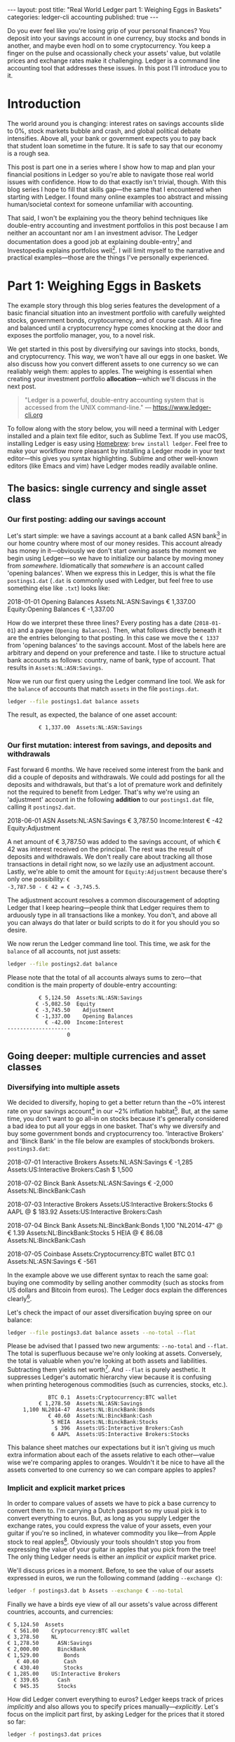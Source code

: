 #+OPTIONS: toc:nil
#+EXCLUDE_TAGS: noexport
#+EXPORT_FILE_NAME: ../_posts/2018-08-23-real-world-ledger-part-1.md
#+BEGIN_EXPORT html
---
layout:     post
title:      "Real World Ledger part 1: Weighing Eggs in Baskets"
categories: ledger-cli accounting
published:  true
---
#+END_EXPORT

Do you ever feel like you're losing grip of your personal finances? You deposit
into your savings account in one currency, buy stocks and bonds in another, and
maybe even hodl on to some cryptocurrency. You keep a finger on the pulse and
ocassionally check your assets' value, but volatile prices and exchange rates
make it challenging. Ledger is a command line accounting tool that addresses
these issues. In this post I'll introduce you to it.

* Introduction

The world around you is changing: interest rates on savings accounts slide to
0%, stock markets bubble and crash, and global political debate
intensifies. Above all, your bank or government expects you to pay back that
student loan sometime in the future. It is safe to say that our economy is a
rough sea.

This post is part one in a series where I show how to map and plan your
financial positions in Ledger so you're able to navigate those real world issues
with confidence. How to do that exactly isn't trivial, though. With this blog
series I hope to fill that skills gap---the same that I encountered when
starting with Ledger. I found many online examples too abstract and missing
human/societal context for someone unfamiliar with accounting.

That said, I won't be explaining you the theory behind techniques like
double-entry accounting and investment portfolios in this post because I am
neither an accountant nor am I an investment advisor. The Ledger documentation
does a good job at explaining double-entry[fn:ledger-docs] and Investopedia
explains portfolios well[fn:portfolio-investopedia]. I will limit myself to the
narrative and practical examples---those are the things I've personally
experienced.

[fn:ledger-docs] https://www.ledger-cli.org/3.0/doc/ledger3.html
[fn:portfolio-investopedia] https://www.investopedia.com/terms/p/portfolio.asp

* Part 1: Weighing Eggs in Baskets

The example story through this blog series features the development of a basic
financial situation into an investment portfolio with carefully weighted stocks,
government bonds, cryptocurrency, and of course cash. All is fine and balanced
until a cryptocurrency hype comes knocking at the door and exposes the portfolio
manager, you, to a novel risk.

We get started in this post by diversifying our savings into stocks, bonds, and
cryptocurrency. This way, we won't have all our eggs in one basket. We also
discuss how you convert different assets to one currency so we can realiably
weigh them: apples to apples. The weighing is essential when creating your
investment portfolio *allocation*---which we'll discuss in the next post.

#+BEGIN_QUOTE
"Ledger is a powerful, double-entry accounting system that is accessed from the
UNIX command-line." --- https://www.ledger-cli.org
#+END_QUOTE

To follow along with the story below, you will need a terminal with Ledger
installed and a plain text file editor, such as Sublime Text. If you use macOS,
installing Ledger is easy using [[https://brew.sh/][Homebrew]]: =brew install ledger=. Feel free to
make your workflow more pleasant by installing a Ledger mode in your text
editor---this gives you syntax highlighting. Sublime and other well-known
editors (like Emacs and vim) have Ledger modes readily available online.

** The basics: single currency and single asset class
*** Our first posting: adding our savings account
:PROPERTIES:
:header-args: :dir /tmp
:END:

Let's start simple: we have a savings account at a bank called ASN
bank[fn:green-bank] in our home country where most of our money resides. This
account already has money in it---obviously we don't start owning assets the
moment we begin using Ledger---so we have to initialize our balance by moving
money from /somewhere/. Idiomatically that /somewhere/ is an account called
'opening balances'. When we express this in Ledger, this is what the file
=postings1.dat= (=.dat= is commonly used with Ledger, but feel free to use
something else like =.txt=) looks like:

#+NAME: opening
#+BEGIN_EXAMPLE ledger
2018-01-01 Opening Balances
    Assets:NL:ASN:Savings                 € 1,337.00
    Equity:Opening Balances              € -1,337.00
#+END_EXAMPLE

#+BEGIN_SRC bash :var opening=opening :results none :exports none
cat <<-EOF > postings1.dat
$opening
EOF
#+END_SRC

How do we interpret these three lines? Every posting has a date (=2018-01-01=)
and a payee (=Opening Balances=). Then, what follows directly beneath it are the
entries belonging to that posting. In this case we move the =€ 1337= from
'opening balances' to the savings account. Most of the labels here are arbitrary
and depend on your preference and taste. I like to structure actual bank
accounts as follows: country, name of bank, type of account. That results in
=Assets:NL:ASN:Savings=.

Now we run our first query using the Ledger command line tool. We ask for the
=balance= of accounts that match =assets= in the file =postings.dat=.

#+NAME: opening-query
#+BEGIN_SRC bash :results verbatim :exports both
ledger --file postings1.dat balance assets
#+END_SRC

The result, as expected, the balance of one asset account:

#+RESULTS: opening-query
:           € 1,337.00  Assets:NL:ASN:Savings

[fn:green-bank] [[https://eerlijkegeldwijzer.nl/bankwijzer/banken/asn-bank/][Eerlijke Bankwijzer: ASN Bank]]

*** Our first mutation: interest from savings, and deposits and withdrawals

Fast forward 6 months. We have received some interest from the bank and did a
couple of deposits and withdrawals. We could add postings for all the deposits
and withdrawals, but that's a lot of premature work and definitely not the
required to benefit from Ledger. That's why we're using an 'adjustment' account
in the following *addition* to our =postings1.dat= file, calling it
=postings2.dat=.

#+NAME: first-mutation
#+BEGIN_EXAMPLE ledger
2018-06-01 ASN
    Assets:NL:ASN:Savings                 € 3,787.50
    Income:Interest                         € -42
    Equity:Adjustment
#+END_EXAMPLE

A net amount of € 3,787.50 was added to the savings account, of which € 42 was
interest received on the principal. The rest was the result of deposits and
withdrawals. We don't really care about tracking all those transactions in
detail right now, so we lazily use an adjustment account. Lastly, we're able to
omit the amount for =Equity:Adjustment= because there's only one possibility: =€
-3,787.50 - € 42 = € -3,745.5=.

The adjustment account resolves a common discouragement of adopting Ledger that
I keep hearing---people think that Ledger requires them to arduously type in all
transactions like a monkey. You don't, and above all you can always do that
later or build scripts to do it for you should you so desire.

#+BEGIN_SRC bash :var opening=opening first_mutation=first-mutation :results none :exports none
set -euxo pipefail
cat <<-EOF > postings2.dat
$opening
$first_mutation
EOF
#+END_SRC

We now rerun the Ledger command line tool. This time, we ask for the =balance=
of all accounts, not just assets:

#+NAME: first-mutation-query
#+BEGIN_SRC bash :results verbatim :exports both
ledger --file postings2.dat balance
#+END_SRC

Please note that the total of all accounts always sums to zero---that condition
is the main property of double-entry accounting:

#+RESULTS: first-mutation-query
:           € 5,124.50  Assets:NL:ASN:Savings
:          € -5,082.50  Equity
:          € -3,745.50    Adjustment
:          € -1,337.00    Opening Balances
:             € -42.00  Income:Interest
: --------------------
:                    0

** Going deeper: multiple currencies and asset classes
*** Diversifying into multiple assets

We decided to diversify, hoping to get a better return than the ~0% interest
rate on your savings account[fn:low-savings-interest] in our ~2% inflation
habitat[fn:inflation]. But, at the same time, you don't want to go all-in on
stocks because it's generally considered a bad idea to put all your eggs in one
basket. That's why we diversify and buy some government bonds and cryptocurrency
too. 'Interactive Brokers' and 'Binck Bank' in the file below are examples of
stock/bonds brokers. =postings3.dat=:

#+NAME: diversification
#+BEGIN_EXAMPLE ledger
2018-07-01 Interactive Brokers
    Assets:NL:ASN:Savings                   € -1,285
    Assets:US:Interactive Brokers:Cash       $ 1,500

2018-07-02 Binck Bank
    Assets:NL:ASN:Savings                   € -2,000
    Assets:NL:BinckBank:Cash

2018-07-03 Interactive Brokers
    Assets:US:Interactive Brokers:Stocks      6 AAPL @ $ 183.92
    Assets:US:Interactive Brokers:Cash

2018-07-04 Binck Bank
    Assets:NL:BinckBank:Bonds      1,100 "NL2014-47" @ € 1.39
    Assets:NL:BinckBank:Stocks                5 HEIA @ € 86.08
    Assets:NL:BinckBank:Cash

2018-07-05 Coinbase
    Assets:Cryptocurrency:BTC wallet         BTC 0.1
    Assets:NL:ASN:Savings                     € -561
#+END_EXAMPLE

In the example above we use different syntax to reach the same goal: buying one
commodity by selling another commodity (such as stocks from US dollars and
Bitcoin from euros). The Ledger docs explain the differences
clearly[fn:posting-costs].

#+BEGIN_SRC bash :var opening=opening first_mutation=first-mutation diversification=diversification :results none :exports none
cat <<-EOF > postings3.dat
$opening
$first_mutation
$diversification
EOF
#+END_SRC

Let's check the impact of our asset diversification buying spree on our balance:

#+NAME: blaat
#+BEGIN_SRC bash :results verbatim :exports both
ledger --file postings3.dat balance assets --no-total --flat
#+END_SRC

Please be advised that I passed two new arguments: =--no-total= and
=--flat=. The total is superfluous because we're only looking at
assets. Conversely, the total is valuable when you're looking at both assets and
liabilities. Subtracting them yields net worth[fn:net-worth]. And =--flat= is
purely aesthetic. It suppresses Ledger's automatic hierarchy view because it is
confusing when printing heterogenous commodities (such as currencies, stocks,
etc.).

#+RESULTS: blaat
:              BTC 0.1  Assets:Cryptocurrency:BTC wallet
:           € 1,278.50  Assets:NL:ASN:Savings
:      1,100 NL2014-47  Assets:NL:BinckBank:Bonds
:              € 40.60  Assets:NL:BinckBank:Cash
:               5 HEIA  Assets:NL:BinckBank:Stocks
:                $ 396  Assets:US:Interactive Brokers:Cash
:               6 AAPL  Assets:US:Interactive Brokers:Stocks

This balance sheet matches our expectations but it isn't giving us much extra
information about each of the assets relative to each other---value wise we're
comparing apples to oranges. Wouldn't it be nice to have all the assets
converted to one currency so we can compare apples to apples?

[fn:black-swan] https://www.goodreads.com/book/show/242472.The_Black_Swan
[fn:nyt]
https://www.nytimes.com/2018/08/10/business/vanguard-recession-economy.html
[fn:eggs]
https://www.goodenglish.org.sg/resources/idioms/dont-put-all-your-eggs-in-one-basket
[fn:low-savings-interest] Interest rates for ABN Amro savings accounts, similar
to other Dutch banks: https://www.abnamro.nl/en/personal/savings/spaarrente.html
[fn:inflation] [[http://statline.cbs.nl/StatWeb/publication/?VW=T&DM=SLNL&PA=70936NED&D1=0&D2=(l-34)-l&HD=081020-1258&HDR=T&STB=G1][CBS inflation]]
[fn:posting-costs]
https://www.ledger-cli.org/3.0/doc/ledger3.html#Explicit-posting-costs
[fn:net-worth] https://en.wikipedia.org/wiki/Net_worth

*** Implicit and explicit market prices

In order to compare values of assets we have to pick a base currency to convert
them to. I'm carrying a Dutch passport so my usual pick is to convert everything
to euros. But, as long as you supply Ledger the exchange rates, you could
express the value of your assets, even your guitar if you're so inclined, in
whatever commodity you like---from Apple stock to real
apples[fn:apples]. Obviously your tools shouldn't stop you from expressing the
value of your guitar in apples that you pick from the tree! The only thing
Ledger needs is either an /implicit/ or /explicit/ market price.

We'll discuss prices in a moment. Before, to see the value of our assets
expressed in euros, we run the following command (adding =--exchange €=):

#+NAME: olarzinho
#+BEGIN_SRC bash :results verbatim :exports both
ledger -f postings3.dat b Assets --exchange € --no-total
#+END_SRC

Finally we have a birds eye view of all our assets's value across different
countries, accounts, and currencies:

#+RESULTS: olarzinho
#+begin_example
          € 5,124.50  Assets
            € 561.00    Cryptocurrency:BTC wallet
          € 3,278.50    NL
          € 1,278.50      ASN:Savings
          € 2,000.00      BinckBank
          € 1,529.00        Bonds
             € 40.60        Cash
            € 430.40        Stocks
          € 1,285.00    US:Interactive Brokers
            € 339.65      Cash
            € 945.35      Stocks
#+end_example

How did Ledger convert everything to euros? Ledger keeps track of prices
/implicitly/ and also allows you to specify prices
manually---/explicitly/. Let's focus on the implicit part first, by asking
Ledger for the prices that it stored so far:

#+NAME: olarzinho2
#+BEGIN_SRC bash :results verbatim :exports both
ledger -f postings3.dat prices
#+END_SRC

With this command you peek into Ledger's internal price database. The prices
that you see were established by the postings in =postings3.dat= and are all
/implicit/:

#+RESULTS: olarzinho2
: 2018/07/01 €        $ 1.167315175097
: 2018/07/03 AAPL         $ 183.92
: 2018/07/04 "NL2014-47"       € 1.39
: 2018/07/04 HEIA          € 86.08
: 2018/07/05 BTC        € 5,610.00

As a matter of experiment, let's say the price of Apple stock recently shot
up. It rose to an extent that we're now curious to see how much the value of our
US brokerage account increased. To find out, we're going to /explicitly/ express
Apple's stock price in US dollars in a new file called =prices.dat=:

#+NAME: prices
#+BEGIN_EXAMPLE ledger
P 2018-08-03 AAPL $ 207.99
#+END_EXAMPLE

The single line in this file states: on =2018-08-03= the price for =AAPL= in =$=
was =207.99=. Let's make this file available to Ledger by specifying
=--price-db= and querying assets in the US (in which Apple belongs) only
(=Assets:US=):

#+BEGIN_SRC bash :var prices=prices :results none :exports none
cat <<-EOF > prices.dat
$prices
EOF
#+END_SRC

#+NAME: olarzinho3
#+BEGIN_SRC bash :results verbatim :exports both
ledger --file postings3.dat \
       balance Assets:US \
       --exchange € \
       --price-db prices.dat \
       --no-total
#+END_SRC

Indeed, we see the gains on Apple stock reflected by our increased total US
assets value. Apple stock got converted to US dollars got converted to euros:

#+RESULTS: olarzinho3
:           € 1,408.72  Assets:US:Interactive Brokers
:             € 339.65    Cash
:           € 1,069.07    Stocks

You should add a line to =prices.dat= for every price that you want to track. I
personally have more than a thousand lines in my prices file and retrieve some
prices automatically using APIs (predominantly forex rates). The benefit of a
high resolution like that is that graphical plots of my assets, liabilities, and
net worth (using a daily interval on the x-axis) are less jumpy.

[fn:apples] https://www.ledger-cli.org/3.0/doc/ledger3.html#Posting-costs

** Conclusion

To summarize, we've just created our first postings, discovered the implicit
exchange rates that Ledger keeps and added an Apple stock price explicitly. All
along the way we were able to query our balance in two representations: in its
original commodity and converted to one base currency.

*In part 2 we'll look at how you materialize an investment portfolio strategy
and asset allocation using Ledger.* Please leave your email adress if you want a
notification once it's published! I'd also love to hear your feedback about this
post and hear suggestions about topics that you'd like to see discussed in
depth. Reach out to me on Twitter: [[https://twitter.com/ppnlo][@ppnlo]]. Or through email: replace the first
dot in the domain name with an @.

#+BEGIN_EXPORT html
<!-- Begin MailChimp Signup Form -->
<link href="//cdn-images.mailchimp.com/embedcode/classic-10_7.css" rel="stylesheet" type="text/css">
<style type="text/css">
	#mc_embed_signup{background:#fff; clear:left; font:14px Helvetica,Arial,sans-serif; }
	/* Add your own MailChimp form style overrides in your site stylesheet or in this style block.
	   We recommend moving this block and the preceding CSS link to the HEAD of your HTML file. */
</style>
<div id="mc_embed_signup">
<form action="https://epij.us19.list-manage.com/subscribe/post?u=359e0c2277a83d3411e823493&amp;id=dad6148db5" method="post" id="mc-embedded-subscribe-form" name="mc-embedded-subscribe-form" class="validate" target="_blank" novalidate>
    <div id="mc_embed_signup_scroll">
	<h2>Feel free to subscribe: I'll notify you when publish the next part</h2>
<div class="indicates-required"><span class="asterisk">*</span> indicates required</div>
<div class="mc-field-group">
	<label for="mce-EMAIL">Email Address  <span class="asterisk">*</span>
</label>
	<input type="email" value="" name="EMAIL" class="required email" id="mce-EMAIL">
</div>
	<div id="mce-responses" class="clear">
		<div class="response" id="mce-error-response" style="display:none"></div>
		<div class="response" id="mce-success-response" style="display:none"></div>
	</div>    <!-- real people should not fill this in and expect good things - do not remove this or risk form bot signups-->
    <div style="position: absolute; left: -5000px;" aria-hidden="true"><input type="text" name="b_359e0c2277a83d3411e823493_dad6148db5" tabindex="-1" value=""></div>
    <div class="clear"><input type="submit" value="Subscribe" name="subscribe" id="mc-embedded-subscribe" class="button"></div>
    </div>
</form>
</div>
<script type='text/javascript' src='//s3.amazonaws.com/downloads.mailchimp.com/js/mc-validate.js'></script><script type='text/javascript'>(function($) {window.fnames = new Array(); window.ftypes = new Array();fnames[0]='EMAIL';ftypes[0]='email';fnames[1]='FNAME';ftypes[1]='text';fnames[2]='LNAME';ftypes[2]='text';fnames[3]='ADDRESS';ftypes[3]='address';fnames[4]='PHONE';ftypes[4]='phone';}(jQuery));var $mcj = jQuery.noConflict(true);</script>
<!--End mc_embed_signup-->
#+END_EXPORT

* Appendix

As always, this post is written in a literate
programming[fn:literate-programming] style, which means that the code samples in
it are reproducible and correct. Check out the Org-mode and Babel source code on
GitHub: [[https://raw.githubusercontent.com/pepijn/pepijn.github.io/master/org/real-world-ledger-part-1.org][real-world-ledger-part-1.org]].

/Thank you Thomas Smolders, Pieter Levels, Arend Koopmans, Rik Helwegen and Nils
Mackay for helping me with this post!/

[fn:literate-programming] https://en.wikipedia.org/wiki/Literate_programming
